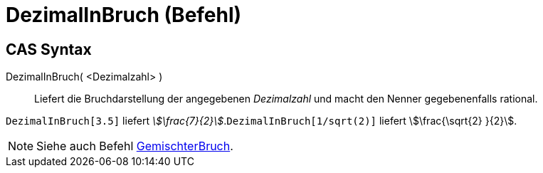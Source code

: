 = DezimalInBruch (Befehl)
:page-en: commands/Rationalize
ifdef::env-github[:imagesdir: /de/modules/ROOT/assets/images]

== CAS Syntax

DezimalInBruch( <Dezimalzahl> )::
  Liefert die Bruchdarstellung der angegebenen _Dezimalzahl_ und macht den Nenner gegebenenfalls rational.

[EXAMPLE]
====

`++DezimalInBruch[3.5]++` liefert _stem:[\frac{7}{2}]_.`++DezimalInBruch[1/sqrt(2)]++` liefert stem:[\frac{\sqrt{2}
}{2}].

====

[NOTE]
====

Siehe auch Befehl xref:/commands/GemischterBruch.adoc[GemischterBruch].

====
